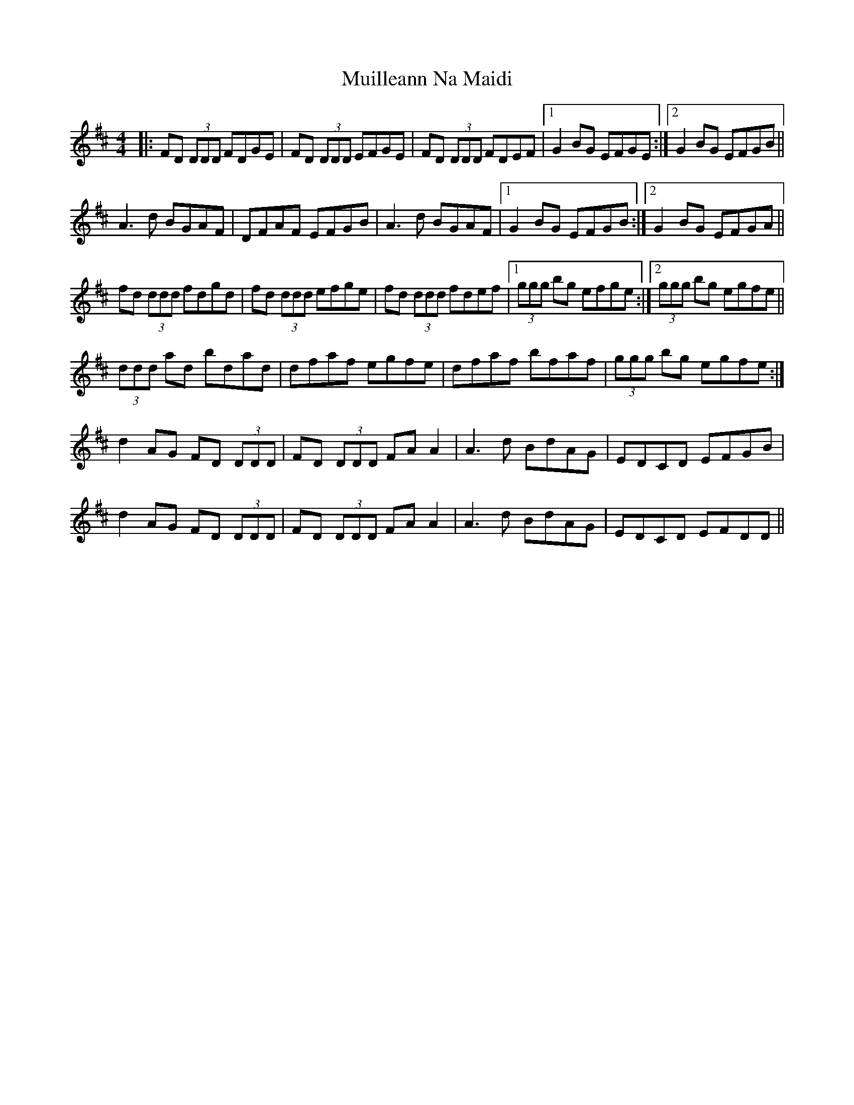 X: 28338
T: Muilleann Na Maidi
R: reel
M: 4/4
K: Dmajor
|:FD (3DDD FDGE|FD (3DDD EFGE|FD (3DDD FDEF|1 G2 BG EFGE:|2 G2 BG EFGB||
A3 d BGAF|DFAF EFGB|A3 d BGAF|1 G2 BG EFGB:|2 G2 BG EFGA||
fd (3ddd fdgd|fd (3ddd efge|fd (3ddd fdef|1 (3ggg bg efge:|2 (3ggg bg egfe||
(3ddd ad bdad|dfaf egfe|dfaf bfaf|(3ggg bg egfe:|
d2 AG FD (3DDD|FD (3DDD FA A2|A3 d BdAG|EDCD EFGB|
d2 AG FD (3DDD|FD (3DDD FA A2|A3 d BdAG|EDCD EFDD||

